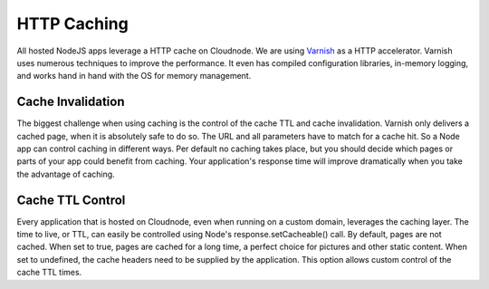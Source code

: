 HTTP Caching
============

All hosted NodeJS apps leverage a HTTP cache on Cloudnode. We are using
\ `Varnish <http://www.varnish-cache.org/>`_\  as a HTTP accelerator.
Varnish uses numerous techniques to improve the performance. It even has
compiled configuration libraries, in-memory logging, and works hand in
hand with the OS for memory management.

Cache Invalidation
~~~~~~~~~~~~~~~~~~

The biggest challenge when using caching is the control of the cache TTL
and cache invalidation. Varnish only delivers a cached page, when it is
absolutely safe to do so. The URL and all parameters have to match for a
cache hit. So a Node app can control caching in different ways. Per
default no caching takes place, but you should decide which pages or
parts of your app could benefit from caching. Your application's
response time will improve dramatically when you take the advantage of
caching.

Cache TTL Control
~~~~~~~~~~~~~~~~~

Every application that is hosted on Cloudnode, even when running on a
custom domain, leverages the caching layer. The time to live, or TTL,
can easily be controlled using Node's response.setCacheable() call. By
default, pages are not cached. When set to true, pages are cached for a
long time, a perfect choice for pictures and other static content. When
set to undefined, the cache headers need to be supplied by the
application. This option allows custom control of the cache TTL times.
